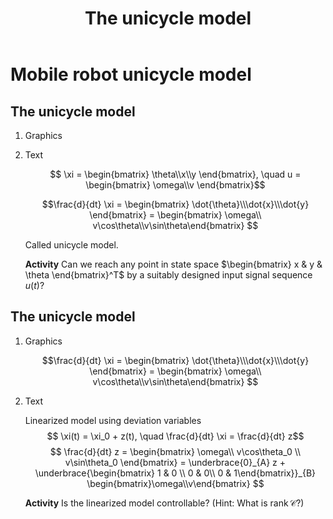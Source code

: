 #+OPTIONS: toc:nil
# #+LaTeX_CLASS: koma-article 

#+LATEX_CLASS: beamer
#+LATEX_CLASS_OPTIONS: [presentation,aspectratio=169]
#+OPTIONS: H:2
# #+BEAMER_THEME: Madrid
#+COLUMNS: %45ITEM %10BEAMER_ENV(Env) %10BEAMER_ACT(Act) %4BEAMER_COL(Col) %8BEAMER_OPT(Opt)
     
#+LaTex_HEADER: \usepackage{khpreamble, euscript}
#+LaTex_HEADER: \DeclareMathOperator{\atantwo}{atan2}
#+LaTex_HEADER: \newcommand*{\ctrb}{\EuScript{C}}
#+LaTex_HEADER: \newcommand*{\obsv}{\EuScript{O}}

#+title:  The unicycle model
# #+date: 2018-04-05

* What do I want the students to understand?			   :noexport:
- The dynamics of the unicycle model

* Activities                                                       :noexport:
- Program function that takes linear and angular velocity in SI measurements as input  and
  computes the velocity of each wheel.
- Implement open-loop control to move roverbot in square.
  

* Mobile robot unicycle model

** The unicycle model
*** Graphics
:PROPERTIES:
:BEAMER_col: 0.4
:END:

    \begin{center}
     \includegraphics[width=.3\linewidth]{../figures/X80Pro.jpg}
    \end{center}
    \begin{center}
     \includegraphics[width=1.0\linewidth]{../figures/unicycle-model}
    \end{center}

*** Text
:PROPERTIES:
:BEAMER_col: 0.6
:END:

#+BEAMER: \pause

    \[ \xi = \begin{bmatrix} \theta\\x\\y \end{bmatrix},   \quad u = \begin{bmatrix} \omega\\v \end{bmatrix}\]



    \[\frac{d}{dt} \xi = \begin{bmatrix} \dot{\theta}\\\dot{x}\\\dot{y} \end{bmatrix} = \begin{bmatrix} \omega\\ v\cos\theta\\v\sin\theta\end{bmatrix} \]

    Called unicycle model.
#+BEAMER: \pause

*Activity* Can we reach any point in state space \(\begin{bmatrix} x &  y & \theta \end{bmatrix}^T\) by a suitably designed input signal sequence $u(t)$?

** The unicycle model

\small 
*** Graphics
:PROPERTIES:
:BEAMER_col: 0.4
:END:

    \begin{center}
     \includegraphics[width=1.0\linewidth]{../figures/unicycle-model-op}
    \end{center}

    \[\frac{d}{dt} \xi = \begin{bmatrix} \dot{\theta}\\\dot{x}\\\dot{y} \end{bmatrix} = \begin{bmatrix} \omega\\ v\cos\theta\\v\sin\theta\end{bmatrix} \]
*** Text
:PROPERTIES:
:BEAMER_col: 0.6
:END:

Linearized model using deviation variables
\[ \xi(t) = \xi_0 + z(t), \quad \frac{d}{dt} \xi = \frac{d}{dt} z\]
\[ \frac{d}{dt} z = \begin{bmatrix} \omega\\ v\cos\theta_0 \\ v\sin\theta_0 \end{bmatrix}
= \underbrace{0}_{A} z + \underbrace{\begin{bmatrix} 1 & 0 \\ 0 & 0\\ 0 & 1\end{bmatrix}}_{B} \begin{bmatrix}\omega\\v\end{bmatrix} \]

#+BEAMER: \pause

\begin{align*} \mathcal{C} &= \begin{bmatrix} B & AB & A^2B \end{bmatrix}\\
&= \begin{bmatrix} 1 & 0 & 0 & 0 & 0 & 0 \\ 0 & 0 & 0 & 0 & 0 & 0\\ 0 & 1 & 0 & 0 & 0 & 0\end{bmatrix}
\end{align*}

#+BEAMER: \pause

*Activity* Is the linearized model controllable? (Hint: What is \(\text{rank}\, \mathcal{C}\)?)


* Observability                                                    :noexport:

** The unicycle model - bearing measurement

*** Graphics
:PROPERTIES:
:BEAMER_col: 0.4
:END:

Single bearing measurement.

    \begin{center}
     \includegraphics[width=1.0\linewidth]{../figures/unicycle-model-bearing}
    \end{center}
*** Text
:PROPERTIES:
:BEAMER_col: 0.6
:END:

\[ \xi = \begin{bmatrix} \theta\\x\\y \end{bmatrix}\]

#+BEAMER: \pause

*Activity* Is the system observable with one bearing-only measurement?


** The unicycle model - bearing and distance masurement

*** Graphics
:PROPERTIES:
:BEAMER_col: 0.4
:END:


    \begin{center}
     \includegraphics[width=1.0\linewidth]{../figures/unicycle-model-bearing-distance}
    \end{center}
*** Text
:PROPERTIES:
:BEAMER_col: 0.6
:END:

\[ \xi = \begin{bmatrix} \theta\\x\\y \end{bmatrix}\]

#+BEAMER: \pause


*Activity* Is the system observable with one bearing and one distance measurement?


